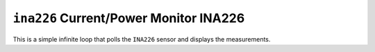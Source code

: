 =======================================
``ina226`` Current/Power Monitor INA226
=======================================

This is a simple infinite loop that polls the ``INA226`` sensor and displays the
measurements.
